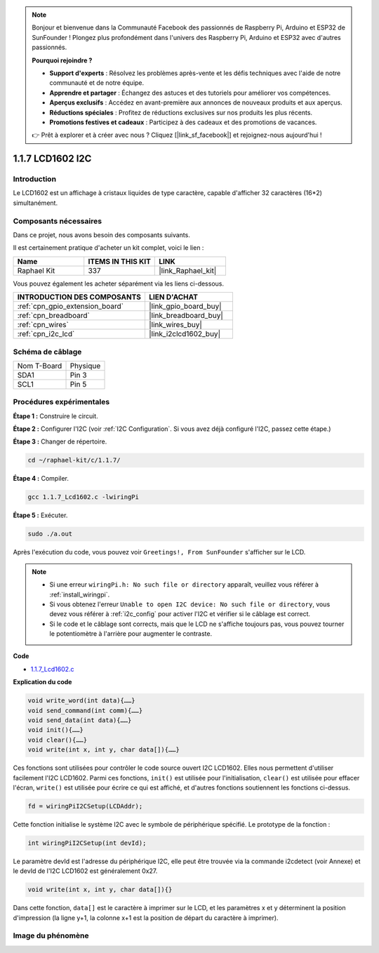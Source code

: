  
.. note::

    Bonjour et bienvenue dans la Communauté Facebook des passionnés de Raspberry Pi, Arduino et ESP32 de SunFounder ! Plongez plus profondément dans l'univers des Raspberry Pi, Arduino et ESP32 avec d'autres passionnés.

    **Pourquoi rejoindre ?**

    - **Support d'experts** : Résolvez les problèmes après-vente et les défis techniques avec l'aide de notre communauté et de notre équipe.
    - **Apprendre et partager** : Échangez des astuces et des tutoriels pour améliorer vos compétences.
    - **Aperçus exclusifs** : Accédez en avant-première aux annonces de nouveaux produits et aux aperçus.
    - **Réductions spéciales** : Profitez de réductions exclusives sur nos produits les plus récents.
    - **Promotions festives et cadeaux** : Participez à des cadeaux et des promotions de vacances.

    👉 Prêt à explorer et à créer avec nous ? Cliquez [|link_sf_facebook|] et rejoignez-nous aujourd'hui !

.. _1.1.7_c_pi5:

1.1.7 LCD1602 I2C
=======================

Introduction
------------------

Le LCD1602 est un affichage à cristaux liquides de type caractère, capable d'afficher 32 caractères (16*2) simultanément.

Composants nécessaires
------------------------------

Dans ce projet, nous avons besoin des composants suivants. 

.. image:: ../img/list_i2c_lcd.png

Il est certainement pratique d'acheter un kit complet, voici le lien : 

.. list-table::
    :widths: 20 20 20
    :header-rows: 1

    *   - Name	
        - ITEMS IN THIS KIT
        - LINK
    *   - Raphael Kit
        - 337
        - |link_Raphael_kit|

Vous pouvez également les acheter séparément via les liens ci-dessous.

.. list-table::
    :widths: 30 20
    :header-rows: 1

    *   - INTRODUCTION DES COMPOSANTS
        - LIEN D'ACHAT

    *   - :ref:`cpn_gpio_extension_board`
        - |link_gpio_board_buy|
    *   - :ref:`cpn_breadboard`
        - |link_breadboard_buy|
    *   - :ref:`cpn_wires`
        - |link_wires_buy|
    *   - :ref:`cpn_i2c_lcd`
        - |link_i2clcd1602_buy|

Schéma de câblage
---------------------

============ ========
Nom T-Board  Physique
SDA1         Pin 3
SCL1         Pin 5
============ ========

.. image:: ../img/schematic_i2c_lcd.png

Procédures expérimentales
-----------------------------

**Étape 1 :** Construire le circuit.

.. image:: ../img/image96.png


**Étape 2 :** Configurer l'I2C (voir :ref:`I2C Configuration`. Si vous avez déjà configuré l'I2C, passez cette étape.)

**Étape 3 :** Changer de répertoire.

.. raw:: html

   <run></run>

.. code-block::

    cd ~/raphael-kit/c/1.1.7/

**Étape 4 :** Compiler.

.. raw:: html

   <run></run>

.. code-block::

    gcc 1.1.7_Lcd1602.c -lwiringPi

**Étape 5 :** Exécuter.

.. raw:: html

   <run></run>

.. code-block::

    sudo ./a.out

Après l'exécution du code, vous pouvez voir ``Greetings!, From SunFounder`` s'afficher sur le LCD.

.. note::

    * Si une erreur ``wiringPi.h: No such file or directory`` apparaît, veuillez vous référer à :ref:`install_wiringpi`.
    * Si vous obtenez l'erreur ``Unable to open I2C device: No such file or directory``, vous devez vous référer à :ref:`i2c_config` pour activer l'I2C et vérifier si le câblage est correct.
    * Si le code et le câblage sont corrects, mais que le LCD ne s'affiche toujours pas, vous pouvez tourner le potentiomètre à l'arrière pour augmenter le contraste.

**Code**

* `1.1.7_Lcd1602.c <https://github.com/sunfounder/raphael-kit/blob/master/c/1.1.7/1.1.7_Lcd1602.c>`_

**Explication du code**

.. code-block::

    void write_word(int data){……}
    void send_command(int comm){……}
    void send_data(int data){……}
    void init(){……}
    void clear(){……}
    void write(int x, int y, char data[]){……}

Ces fonctions sont utilisées pour contrôler le code source ouvert I2C LCD1602. Elles nous permettent d'utiliser facilement l'I2C LCD1602.
Parmi ces fonctions, ``init()`` est utilisée pour l'initialisation, ``clear()`` est utilisée pour effacer l'écran, ``write()`` est utilisée pour écrire ce qui est affiché, et d'autres fonctions soutiennent les fonctions ci-dessus.

.. code-block:: c

    fd = wiringPiI2CSetup(LCDAddr);

Cette fonction initialise le système I2C avec le symbole de périphérique spécifié. Le prototype de la fonction :

.. code-block:: c

    int wiringPiI2CSetup(int devId);

Le paramètre devId est l'adresse du périphérique I2C, elle peut être trouvée via la commande i2cdetect (voir Annexe) et le devId de l'I2C LCD1602 est généralement 0x27.

.. code-block:: c

    void write(int x, int y, char data[]){}

Dans cette fonction, ``data[]`` est le caractère à imprimer sur le LCD, et les paramètres x et y déterminent la position d'impression (la ligne y+1, la colonne x+1 est la position de départ du caractère à imprimer).

Image du phénomène
--------------------------

.. image:: ../img/image97.jpeg
